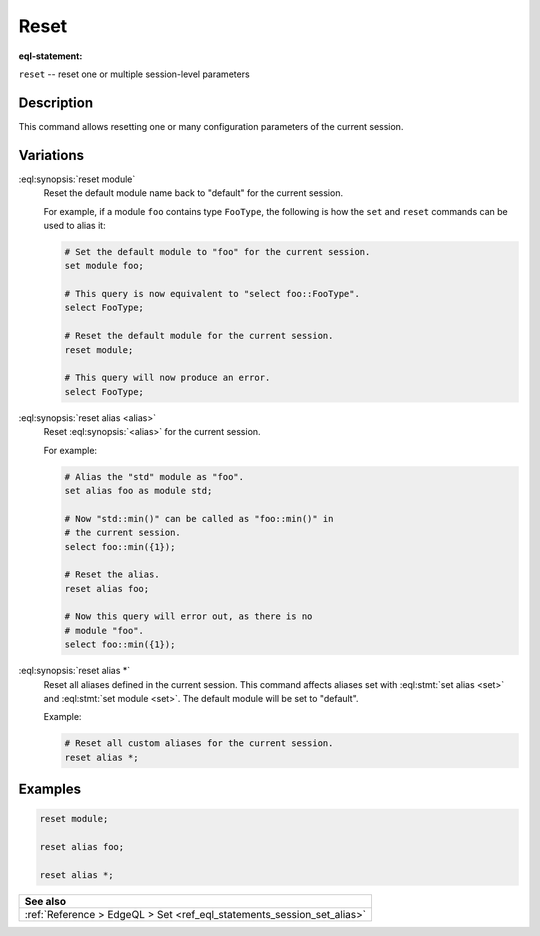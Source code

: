 .. _ref_eql_statements_session_reset_alias:

Reset
=====

:eql-statement:


``reset`` -- reset one or multiple session-level parameters

.. eql:synopsis::

    reset module ;
    reset alias <alias> ;
    reset alias * ;


Description
-----------

This command allows resetting one or many configuration parameters of
the current session.


Variations
----------

:eql:synopsis:`reset module`
    Reset the default module name back to "default" for the current
    session.

    For example, if a module ``foo`` contains type ``FooType``,
    the following is how the ``set`` and ``reset`` commands can be used
    to alias it:

    .. code-block:: edgeql

        # Set the default module to "foo" for the current session.
        set module foo;

        # This query is now equivalent to "select foo::FooType".
        select FooType;

        # Reset the default module for the current session.
        reset module;

        # This query will now produce an error.
        select FooType;


:eql:synopsis:`reset alias <alias>`
    Reset :eql:synopsis:`<alias>` for the current session.

    For example:

    .. code-block:: edgeql

        # Alias the "std" module as "foo".
        set alias foo as module std;

        # Now "std::min()" can be called as "foo::min()" in
        # the current session.
        select foo::min({1});

        # Reset the alias.
        reset alias foo;

        # Now this query will error out, as there is no
        # module "foo".
        select foo::min({1});

:eql:synopsis:`reset alias *`
    Reset all aliases defined in the current session.  This command
    affects aliases set with :eql:stmt:`set alias <set>` and
    :eql:stmt:`set module <set>`. The default module will be set to "default".

    Example:

    .. code-block:: edgeql

        # Reset all custom aliases for the current session.
        reset alias *;


Examples
--------

.. code-block:: edgeql

    reset module;

    reset alias foo;

    reset alias *;


.. list-table::
  :class: seealso

  * - **See also**
  * - :ref:`Reference > EdgeQL > Set <ref_eql_statements_session_set_alias>`
